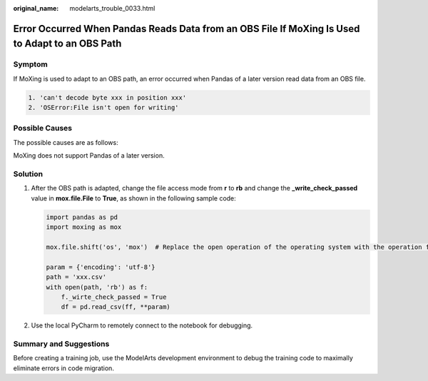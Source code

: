 :original_name: modelarts_trouble_0033.html

.. _modelarts_trouble_0033:

Error Occurred When Pandas Reads Data from an OBS File If MoXing Is Used to Adapt to an OBS Path
================================================================================================

Symptom
-------

If MoXing is used to adapt to an OBS path, an error occurred when Pandas of a later version read data from an OBS file.

.. code-block::

   1. 'can't decode byte xxx in position xxx'
   2. 'OSError:File isn't open for writing'

Possible Causes
---------------

The possible causes are as follows:

MoXing does not support Pandas of a later version.

Solution
--------

#. After the OBS path is adapted, change the file access mode from **r** to **rb** and change the **\_write_check_passed** value in **mox.file.File** to **True**, as shown in the following sample code:

   .. code-block::

      import pandas as pd
      import moxing as mox

      mox.file.shift('os', 'mox')  # Replace the open operation of the operating system with the operation for adapting the mox.file.File to the OBS path.

      param = {'encoding': 'utf-8'}
      path = 'xxx.csv'
      with open(path, 'rb') as f:
          f._wirte_check_passed = True
          df = pd.read_csv(ff, **param)

#. Use the local PyCharm to remotely connect to the notebook for debugging.

Summary and Suggestions
-----------------------

Before creating a training job, use the ModelArts development environment to debug the training code to maximally eliminate errors in code migration.
